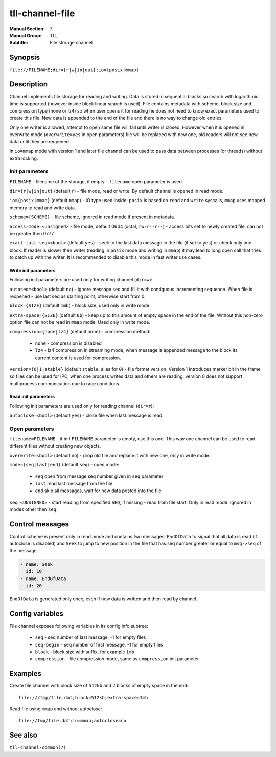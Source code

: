 tll-channel-file
================

:Manual Section: 7
:Manual Group: TLL
:Subtitle: File storage channel

Synopsis
--------

``file://FILENAME;dir={r|w|in|out};io={posix|mmap}``


Description
-----------

Channel implements file storage for reading and writing. Data is stored in sequential blocks so
search with logarithmic time is supported (however inside block linear search is used). File
contains metadata with scheme, block size and compression type (none or lz4) so when user
opens it for reading he does not need to know exact parameters used to create this file. New data is
appended to the end of the file and there is no way to change old entries.

Only one writer is allowed, attempt to open same file will fail until writer is closed. However when
it is opened in overwrite mode (``overwrite=yes`` in open parameters) file will be replaced with new
one, old readers will not see new data until they are reopened.

In ``io=mmap`` mode with version 1 and later file channel can be used to pass data between processes
(or threads) without extra locking.

Init parameters
~~~~~~~~~~~~~~~

``FILENAME`` - filename of the storage, if empty - ``filename`` open parameter is used.

``dir={r|w|in|out}`` (default ``r``) - file mode, read or write. By default channel is opened in
read mode.

``io={posix|mmap}`` (default ``mmap``) - IO type used inside: ``posix`` is based on ``read`` and
``write`` syscalls, ``mmap`` uses mapped memory to read and write data.

``scheme={SCHEME}`` - file scheme, ignored in read mode if present in metadata.

``access-mode=<unsigned>`` - file mode, default 0644 (octal, ``rw-r--r--``) - access bits set to
newly created file, can not be greater then 0777.

``exact-last-seq=<bool>`` (default ``yes``) - seek to the last data message in the file (if set to
``yes``) or check only one block. If reader is slower then writer (reading in ``posix`` mode and
writing in ``mmap``) it may lead to long open call that tries to catch up with the writer. It is
recommended to disable this mode in fast writer use cases.

Write init parameters
^^^^^^^^^^^^^^^^^^^^^

Following init parameters are used only for writing channel (``dir=w``):

``autoseq=<bool>`` (default ``no``) - ignore message seq and fill it with contiguous incrementing
sequence. When file is reopened - use last seq as starting point, otherwise start from 0;

``block={SIZE}`` (default ``1mb``) - block size, used only in write mode.

``extra-space={SIZE}`` (default ``0b``) - keep up to this amount of empty space in the end of the
file. Without this non-zero option file can not be read in ``mmap`` mode. Used only in write mode.

``compression={none|lz4}`` (default ``none``) - compression method:

 - ``none`` - compression is disabled
 - ``lz4`` - lz4 compression in streaming mode, when message is appended message to the block
   its current content is used for compression.

``version={0|1|stable}`` (default ``stable``, alias for ``0``) - file format version. Version 1
introduces marker bit in the frame so files can be used for IPC, when one process writes data and
others are reading, version 0 does not support multiprocess communication due to race conditions.

Read init parameters
^^^^^^^^^^^^^^^^^^^^

Following init parameters are used only for reading channel (``dir=r``):

``autoclose=<bool>`` (default ``yes``) - close file when last message is read.

Open parameters
~~~~~~~~~~~~~~~

``filename=FILENAME`` - if init ``FILENAME`` parameter is empty, use this one. This way one channel
can be used to read different files without creating new objects.

``overwrite=<bool>`` (default ``no``) - drop old file and replace it with new one, only in write
mode.

``mode={seq|last|end}`` (default ``seq``) - open mode:

  - ``seq`` open from message seq number given in ``seq`` parameter
  - ``last`` read last message from the file
  - ``end`` skip all messages, wait for new data posted into the file

``seq=<UNSIGNED>`` - start reading from specified ``SEQ``, if missing - read from file start. Only
in read mode. Ignored in modes other then ``seq``.

Control messages
----------------

Control scheme is present only in read mode and contains two messages: ``EndOfData`` to signal that
all data is read (if autoclose is disabled) and ``Seek`` to jump to new position in the file that
has seq number greater or equal to ``msg->seq`` of the message.

.. code-block:: yaml

  - name: Seek
    id: 10
  - name: EndOfData
    id: 20

``EndOfData`` is generated only once, even if new data is written and then read by channel.

Config variables
----------------

File channel exposes following variables in its config info subtree:

 - ``seq`` - seq number of last message, -1 for empty files
 - ``seq-begin`` - seq number of first message, -1 for empty files
 - ``block`` - block size with suffix, for example ``1mb``
 - ``compression`` - file compression mode, same as ``compression`` init parameter

Examples
--------

Create file channel with block size of ``512kb`` and 2 blocks of empty space in the end:

::

    file:///tmp/file.dat;block=512kb;extra-space=1mb

Read file using ``mmap`` and without autoclose:

::

    file://tmp/file.dat;io=mmap;autoclose=no

See also
--------

``tll-channel-common(7)``

..
    vim: sts=4 sw=4 et tw=100
